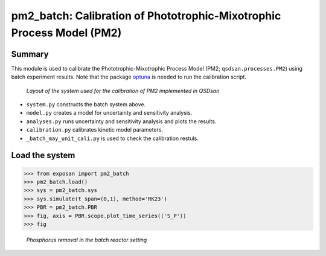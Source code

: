 =====================================================================================
pm2_batch: Calibration of Phototrophic-Mixotrophic Process Model (PM2)
=====================================================================================

Summary
-------
This module is used to calibrate the Phototrophic-Mixotrophic Process Model (PM2; ``qsdsan.processes.PM2``) using batch experiment results. Note that the package `optuna <https://optuna.org/>`_ is needed to run the calibration script.

.. figure:: ./readme_figures/pm2_batch.svg

   *Layout of the system used for the calibration of PM2 implemented in QSDsan*

- ``system.py`` constructs the batch system above.
- ``model.py`` creates a model for uncertainty and sensitivity analysis.
- ``analyses.py`` runs uncertainty and sensitivity analysis and plots the results.
- ``calibration.py`` calibrates kinetic model parameters.
- ``_batch_may_unit_cali.py`` is used to check the calibration restuls.


Load the system
---------------
.. code-block:: python

   >>> from exposan import pm2_batch
   >>> pm2_batch.load()
   >>> sys = pm2_batch.sys
   >>> sys.simulate(t_span=(0,1), method='RK23')
   >>> PBR = pm2_batch.PBR
   >>> fig, axis = PBR.scope.plot_time_series(('S_P'))
   >>> fig

.. figure:: ./readme_figures/pm2_batch_phosphorus.png

    *Phosphorus removal in the batch reactor setting*

